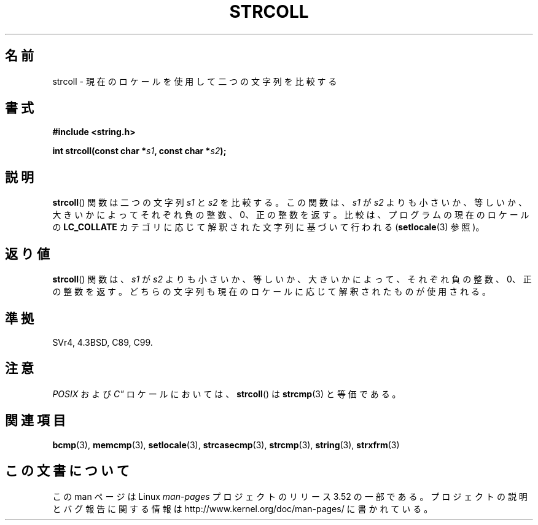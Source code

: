 .\" Copyright 1993 David Metcalfe (david@prism.demon.co.uk)
.\"
.\" %%%LICENSE_START(VERBATIM)
.\" Permission is granted to make and distribute verbatim copies of this
.\" manual provided the copyright notice and this permission notice are
.\" preserved on all copies.
.\"
.\" Permission is granted to copy and distribute modified versions of this
.\" manual under the conditions for verbatim copying, provided that the
.\" entire resulting derived work is distributed under the terms of a
.\" permission notice identical to this one.
.\"
.\" Since the Linux kernel and libraries are constantly changing, this
.\" manual page may be incorrect or out-of-date.  The author(s) assume no
.\" responsibility for errors or omissions, or for damages resulting from
.\" the use of the information contained herein.  The author(s) may not
.\" have taken the same level of care in the production of this manual,
.\" which is licensed free of charge, as they might when working
.\" professionally.
.\"
.\" Formatted or processed versions of this manual, if unaccompanied by
.\" the source, must acknowledge the copyright and authors of this work.
.\" %%%LICENSE_END
.\"
.\" References consulted:
.\"     Linux libc source code
.\"     Lewine's _POSIX Programmer's Guide_ (O'Reilly & Associates, 1991)
.\"     386BSD man pages
.\" Modified Sun Jul 25 10:40:44 1993 by Rik Faith (faith@cs.unc.edu)
.\"*******************************************************************
.\"
.\" This file was generated with po4a. Translate the source file.
.\"
.\"*******************************************************************
.TH STRCOLL 3 2010\-09\-20 GNU "Linux Programmer's Manual"
.SH 名前
strcoll \- 現在のロケールを使用して二つの文字列を比較する
.SH 書式
.nf
\fB#include <string.h>\fP
.sp
\fBint strcoll(const char *\fP\fIs1\fP\fB, const char *\fP\fIs2\fP\fB);\fP
.fi
.SH 説明
\fBstrcoll\fP() 関数は二つの文字列 \fIs1\fP と \fIs2\fP を比較する。 この関数は、\fIs1\fP が \fIs2\fP
よりも小さいか、等しいか、大きいかによって それぞれ負の整数、0、正の整数を返す。 比較は、プログラムの現在のロケールの \fBLC_COLLATE\fP
カテゴリに応じて 解釈された文字列に基づいて行われる (\fBsetlocale\fP(3)  参照)。
.SH 返り値
\fBstrcoll\fP()  関数は、\fIs1\fP が \fIs2\fP よりも小さいか、等しいか、 大きいかによって、それぞれ負の整数、0、正の整数を返す。
どちらの文字列も現在のロケールに応じて解釈されたものが使用される。
.SH 準拠
SVr4, 4.3BSD, C89, C99.
.SH 注意
\fIPOSIX\fP および \fI\&\& C"\fP ロケールにおいては、 \fBstrcoll\fP()  は \fBstrcmp\fP(3)  と等価である。
.SH 関連項目
\fBbcmp\fP(3), \fBmemcmp\fP(3), \fBsetlocale\fP(3), \fBstrcasecmp\fP(3), \fBstrcmp\fP(3),
\fBstring\fP(3), \fBstrxfrm\fP(3)
.SH この文書について
この man ページは Linux \fIman\-pages\fP プロジェクトのリリース 3.52 の一部
である。プロジェクトの説明とバグ報告に関する情報は
http://www.kernel.org/doc/man\-pages/ に書かれている。
